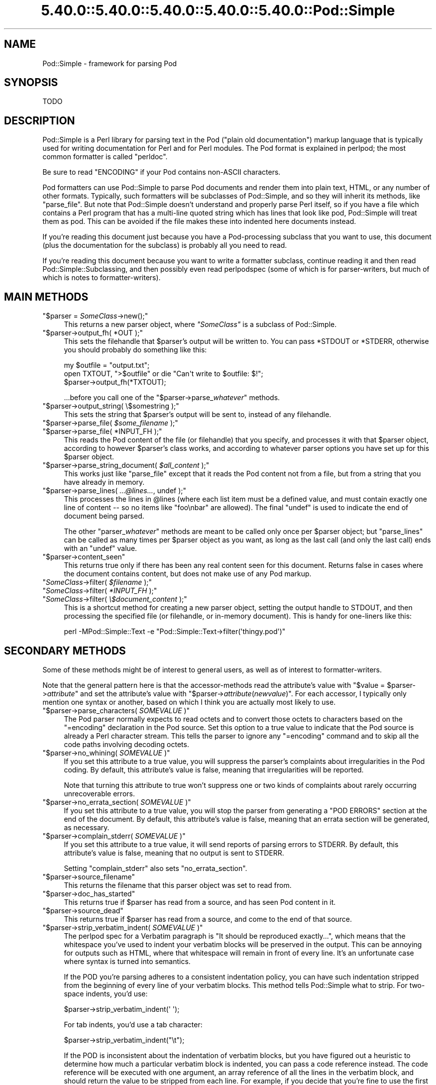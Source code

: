 .\" Automatically generated by Pod::Man 5.0102 (Pod::Simple 3.45)
.\"
.\" Standard preamble:
.\" ========================================================================
.de Sp \" Vertical space (when we can't use .PP)
.if t .sp .5v
.if n .sp
..
.de Vb \" Begin verbatim text
.ft CW
.nf
.ne \\$1
..
.de Ve \" End verbatim text
.ft R
.fi
..
.\" \*(C` and \*(C' are quotes in nroff, nothing in troff, for use with C<>.
.ie n \{\
.    ds C` ""
.    ds C' ""
'br\}
.el\{\
.    ds C`
.    ds C'
'br\}
.\"
.\" Escape single quotes in literal strings from groff's Unicode transform.
.ie \n(.g .ds Aq \(aq
.el       .ds Aq '
.\"
.\" If the F register is >0, we'll generate index entries on stderr for
.\" titles (.TH), headers (.SH), subsections (.SS), items (.Ip), and index
.\" entries marked with X<> in POD.  Of course, you'll have to process the
.\" output yourself in some meaningful fashion.
.\"
.\" Avoid warning from groff about undefined register 'F'.
.de IX
..
.nr rF 0
.if \n(.g .if rF .nr rF 1
.if (\n(rF:(\n(.g==0)) \{\
.    if \nF \{\
.        de IX
.        tm Index:\\$1\t\\n%\t"\\$2"
..
.        if !\nF==2 \{\
.            nr % 0
.            nr F 2
.        \}
.    \}
.\}
.rr rF
.\" ========================================================================
.\"
.IX Title "5.40.0::5.40.0::5.40.0::5.40.0::5.40.0::Pod::Simple 3"
.TH 5.40.0::5.40.0::5.40.0::5.40.0::5.40.0::Pod::Simple 3 2024-12-14 "perl v5.40.0" "Perl Programmers Reference Guide"
.\" For nroff, turn off justification.  Always turn off hyphenation; it makes
.\" way too many mistakes in technical documents.
.if n .ad l
.nh
.SH NAME
Pod::Simple \- framework for parsing Pod
.SH SYNOPSIS
.IX Header "SYNOPSIS"
.Vb 1
\& TODO
.Ve
.SH DESCRIPTION
.IX Header "DESCRIPTION"
Pod::Simple is a Perl library for parsing text in the Pod ("plain old
documentation") markup language that is typically used for writing
documentation for Perl and for Perl modules. The Pod format is explained
in perlpod; the most common formatter is called \f(CW\*(C`perldoc\*(C'\fR.
.PP
Be sure to read "ENCODING" if your Pod contains non-ASCII characters.
.PP
Pod formatters can use Pod::Simple to parse Pod documents and render them into
plain text, HTML, or any number of other formats. Typically, such formatters
will be subclasses of Pod::Simple, and so they will inherit its methods, like
\&\f(CW\*(C`parse_file\*(C'\fR.  But note that Pod::Simple doesn't understand and
properly parse Perl itself, so if you have a file which contains a Perl
program that has a multi-line quoted string which has lines that look
like pod, Pod::Simple will treat them as pod.  This can be avoided if
the file makes these into indented here documents instead.
.PP
If you're reading this document just because you have a Pod-processing
subclass that you want to use, this document (plus the documentation for the
subclass) is probably all you need to read.
.PP
If you're reading this document because you want to write a formatter
subclass, continue reading it and then read Pod::Simple::Subclassing, and
then possibly even read perlpodspec (some of which is for parser-writers,
but much of which is notes to formatter-writers).
.SH "MAIN METHODS"
.IX Header "MAIN METHODS"
.ie n .IP """$parser = \fISomeClass\fR\->new();""" 4
.el .IP "\f(CW$parser = \fR\f(CISomeClass\fR\f(CW\->new();\fR" 4
.IX Item "$parser = SomeClass->new();"
This returns a new parser object, where \fR\f(CI\*(C`SomeClass\*(C'\fR\fI\fR is a subclass
of Pod::Simple.
.ie n .IP """$parser\->output_fh( *OUT );""" 4
.el .IP "\f(CW$parser\->output_fh( *OUT );\fR" 4
.IX Item "$parser->output_fh( *OUT );"
This sets the filehandle that \f(CW$parser\fR's output will be written to.
You can pass \f(CW*STDOUT\fR or \f(CW*STDERR\fR, otherwise you should probably do
something like this:
.Sp
.Vb 3
\&    my $outfile = "output.txt";
\&    open TXTOUT, ">$outfile" or die "Can\*(Aqt write to $outfile: $!";
\&    $parser\->output_fh(*TXTOUT);
.Ve
.Sp
\&...before you call one of the \f(CW\*(C`$parser\->parse_\fR\f(CIwhatever\fR\f(CW\*(C'\fR methods.
.ie n .IP """$parser\->output_string( \e$somestring );""" 4
.el .IP "\f(CW$parser\->output_string( \e$somestring );\fR" 4
.IX Item "$parser->output_string( $somestring );"
This sets the string that \f(CW$parser\fR's output will be sent to,
instead of any filehandle.
.ie n .IP """$parser\->parse_file( \fI$some_filename\fR );""" 4
.el .IP "\f(CW$parser\->parse_file( \fR\f(CI$some_filename\fR\f(CW );\fR" 4
.IX Item "$parser->parse_file( $some_filename );"
.PD 0
.ie n .IP """$parser\->parse_file( *INPUT_FH );""" 4
.el .IP "\f(CW$parser\->parse_file( *INPUT_FH );\fR" 4
.IX Item "$parser->parse_file( *INPUT_FH );"
.PD
This reads the Pod content of the file (or filehandle) that you specify,
and processes it with that \f(CW$parser\fR object, according to however
\&\f(CW$parser\fR's class works, and according to whatever parser options you
have set up for this \f(CW$parser\fR object.
.ie n .IP """$parser\->parse_string_document( \fI$all_content\fR );""" 4
.el .IP "\f(CW$parser\->parse_string_document( \fR\f(CI$all_content\fR\f(CW );\fR" 4
.IX Item "$parser->parse_string_document( $all_content );"
This works just like \f(CW\*(C`parse_file\*(C'\fR except that it reads the Pod
content not from a file, but from a string that you have already
in memory.
.ie n .IP """$parser\->parse_lines( \fI...@lines...\fR, undef );""" 4
.el .IP "\f(CW$parser\->parse_lines( \fR\f(CI...@lines...\fR\f(CW, undef );\fR" 4
.IX Item "$parser->parse_lines( ...@lines..., undef );"
This processes the lines in \f(CW@lines\fR (where each list item must be a
defined value, and must contain exactly one line of content \-\- so no
items like \f(CW"foo\enbar"\fR are allowed).  The final \f(CW\*(C`undef\*(C'\fR is used to
indicate the end of document being parsed.
.Sp
The other \f(CW\*(C`parser_\fR\f(CIwhatever\fR\f(CW\*(C'\fR methods are meant to be called only once
per \f(CW$parser\fR object; but \f(CW\*(C`parse_lines\*(C'\fR can be called as many times per
\&\f(CW$parser\fR object as you want, as long as the last call (and only
the last call) ends with an \f(CW\*(C`undef\*(C'\fR value.
.ie n .IP """$parser\->content_seen""" 4
.el .IP \f(CW$parser\->content_seen\fR 4
.IX Item "$parser->content_seen"
This returns true only if there has been any real content seen for this
document. Returns false in cases where the document contains content,
but does not make use of any Pod markup.
.ie n .IP """\fISomeClass\fR\->filter( \fI$filename\fR );""" 4
.el .IP "\f(CW\fR\f(CISomeClass\fR\f(CW\->filter( \fR\f(CI$filename\fR\f(CW );\fR" 4
.IX Item "SomeClass->filter( $filename );"
.PD 0
.ie n .IP """\fISomeClass\fR\->filter( \fI*INPUT_FH\fR );""" 4
.el .IP "\f(CW\fR\f(CISomeClass\fR\f(CW\->filter( \fR\f(CI*INPUT_FH\fR\f(CW );\fR" 4
.IX Item "SomeClass->filter( *INPUT_FH );"
.ie n .IP """\fISomeClass\fR\->filter( \fI\e$document_content\fR );""" 4
.el .IP "\f(CW\fR\f(CISomeClass\fR\f(CW\->filter( \fR\f(CI\e$document_content\fR\f(CW );\fR" 4
.IX Item "SomeClass->filter( $document_content );"
.PD
This is a shortcut method for creating a new parser object, setting the
output handle to STDOUT, and then processing the specified file (or
filehandle, or in-memory document). This is handy for one-liners like
this:
.Sp
.Vb 1
\&  perl \-MPod::Simple::Text \-e "Pod::Simple::Text\->filter(\*(Aqthingy.pod\*(Aq)"
.Ve
.SH "SECONDARY METHODS"
.IX Header "SECONDARY METHODS"
Some of these methods might be of interest to general users, as
well as of interest to formatter-writers.
.PP
Note that the general pattern here is that the accessor-methods
read the attribute's value with \f(CW\*(C`$value = $parser\->\fR\f(CIattribute\fR\f(CW\*(C'\fR
and set the attribute's value with
\&\f(CW\*(C`$parser\->\fR\f(CIattribute\fR\f(CW(\fR\f(CInewvalue\fR\f(CW)\*(C'\fR.  For each accessor, I typically
only mention one syntax or another, based on which I think you are actually
most likely to use.
.ie n .IP """$parser\->parse_characters( \fISOMEVALUE\fR )""" 4
.el .IP "\f(CW$parser\->parse_characters( \fR\f(CISOMEVALUE\fR\f(CW )\fR" 4
.IX Item "$parser->parse_characters( SOMEVALUE )"
The Pod parser normally expects to read octets and to convert those octets
to characters based on the \f(CW\*(C`=encoding\*(C'\fR declaration in the Pod source.  Set
this option to a true value to indicate that the Pod source is already a Perl
character stream.  This tells the parser to ignore any \f(CW\*(C`=encoding\*(C'\fR command
and to skip all the code paths involving decoding octets.
.ie n .IP """$parser\->no_whining( \fISOMEVALUE\fR )""" 4
.el .IP "\f(CW$parser\->no_whining( \fR\f(CISOMEVALUE\fR\f(CW )\fR" 4
.IX Item "$parser->no_whining( SOMEVALUE )"
If you set this attribute to a true value, you will suppress the
parser's complaints about irregularities in the Pod coding. By default,
this attribute's value is false, meaning that irregularities will
be reported.
.Sp
Note that turning this attribute to true won't suppress one or two kinds
of complaints about rarely occurring unrecoverable errors.
.ie n .IP """$parser\->no_errata_section( \fISOMEVALUE\fR )""" 4
.el .IP "\f(CW$parser\->no_errata_section( \fR\f(CISOMEVALUE\fR\f(CW )\fR" 4
.IX Item "$parser->no_errata_section( SOMEVALUE )"
If you set this attribute to a true value, you will stop the parser from
generating a "POD ERRORS" section at the end of the document. By
default, this attribute's value is false, meaning that an errata section
will be generated, as necessary.
.ie n .IP """$parser\->complain_stderr( \fISOMEVALUE\fR )""" 4
.el .IP "\f(CW$parser\->complain_stderr( \fR\f(CISOMEVALUE\fR\f(CW )\fR" 4
.IX Item "$parser->complain_stderr( SOMEVALUE )"
If you set this attribute to a true value, it will send reports of
parsing errors to STDERR. By default, this attribute's value is false,
meaning that no output is sent to STDERR.
.Sp
Setting \f(CW\*(C`complain_stderr\*(C'\fR also sets \f(CW\*(C`no_errata_section\*(C'\fR.
.ie n .IP """$parser\->source_filename""" 4
.el .IP \f(CW$parser\->source_filename\fR 4
.IX Item "$parser->source_filename"
This returns the filename that this parser object was set to read from.
.ie n .IP """$parser\->doc_has_started""" 4
.el .IP \f(CW$parser\->doc_has_started\fR 4
.IX Item "$parser->doc_has_started"
This returns true if \f(CW$parser\fR has read from a source, and has seen
Pod content in it.
.ie n .IP """$parser\->source_dead""" 4
.el .IP \f(CW$parser\->source_dead\fR 4
.IX Item "$parser->source_dead"
This returns true if \f(CW$parser\fR has read from a source, and come to the
end of that source.
.ie n .IP """$parser\->strip_verbatim_indent( \fISOMEVALUE\fR )""" 4
.el .IP "\f(CW$parser\->strip_verbatim_indent( \fR\f(CISOMEVALUE\fR\f(CW )\fR" 4
.IX Item "$parser->strip_verbatim_indent( SOMEVALUE )"
The perlpod spec for a Verbatim paragraph is "It should be reproduced
exactly...", which means that the whitespace you've used to indent your
verbatim blocks will be preserved in the output. This can be annoying for
outputs such as HTML, where that whitespace will remain in front of every
line. It's an unfortunate case where syntax is turned into semantics.
.Sp
If the POD you're parsing adheres to a consistent indentation policy, you can
have such indentation stripped from the beginning of every line of your
verbatim blocks. This method tells Pod::Simple what to strip. For two-space
indents, you'd use:
.Sp
.Vb 1
\&  $parser\->strip_verbatim_indent(\*(Aq  \*(Aq);
.Ve
.Sp
For tab indents, you'd use a tab character:
.Sp
.Vb 1
\&  $parser\->strip_verbatim_indent("\et");
.Ve
.Sp
If the POD is inconsistent about the indentation of verbatim blocks, but you
have figured out a heuristic to determine how much a particular verbatim block
is indented, you can pass a code reference instead. The code reference will be
executed with one argument, an array reference of all the lines in the
verbatim block, and should return the value to be stripped from each line. For
example, if you decide that you're fine to use the first line of the verbatim
block to set the standard for indentation of the rest of the block, you can
look at the first line and return the appropriate value, like so:
.Sp
.Vb 5
\&  $new\->strip_verbatim_indent(sub {
\&      my $lines = shift;
\&      (my $indent = $lines\->[0]) =~ s/\eS.*//;
\&      return $indent;
\&  });
.Ve
.Sp
If you'd rather treat each line individually, you can do that, too, by just
transforming them in-place in the code reference and returning \f(CW\*(C`undef\*(C'\fR. Say
that you don't want \fIany\fR lines indented. You can do something like this:
.Sp
.Vb 5
\&  $new\->strip_verbatim_indent(sub {
\&      my $lines = shift;
\&      sub { s/^\es+// for @{ $lines },
\&      return undef;
\&  });
.Ve
.ie n .IP """$parser\->expand_verbatim_tabs( \fIn\fR )""" 4
.el .IP "\f(CW$parser\->expand_verbatim_tabs( \fR\f(CIn\fR\f(CW )\fR" 4
.IX Item "$parser->expand_verbatim_tabs( n )"
Default: 8
.Sp
If after any stripping of indentation in verbatim blocks, there remain
tabs, this method call indicates what to do with them.  \f(CW0\fR
means leave them as tabs, any other number indicates that each tab is to
be translated so as to have tab stops every \f(CW\*(C`n\*(C'\fR columns.
.Sp
This is independent of other methods (except that it operates after any
verbatim input stripping is done).
.Sp
Like the other methods, the input parameter is not checked for validity.
\&\f(CW\*(C`undef\*(C'\fR or containing non-digits has the same effect as 8.
.SH "TERTIARY METHODS"
.IX Header "TERTIARY METHODS"
.ie n .IP """$parser\->abandon_output_fh()""" 4
.el .IP \f(CW$parser\->abandon_output_fh()\fR 4
.IX Xref "abandon_output_fh"
.IX Item "$parser->abandon_output_fh()"
Cancel output to the file handle. Any POD read by the \f(CW$parser\fR is not
effected.
.ie n .IP """$parser\->abandon_output_string()""" 4
.el .IP \f(CW$parser\->abandon_output_string()\fR 4
.IX Xref "abandon_output_string"
.IX Item "$parser->abandon_output_string()"
Cancel output to the output string. Any POD read by the \f(CW$parser\fR is not
effected.
.ie n .IP """$parser\->accept_code( @codes )""" 4
.el .IP "\f(CW$parser\->accept_code( @codes )\fR" 4
.IX Xref "accept_code"
.IX Item "$parser->accept_code( @codes )"
Alias for accept_codes.
.ie n .IP """$parser\->accept_codes( @codes )""" 4
.el .IP "\f(CW$parser\->accept_codes( @codes )\fR" 4
.IX Xref "accept_codes"
.IX Item "$parser->accept_codes( @codes )"
Allows \f(CW$parser\fR to accept a list of "Formatting Codes" in perlpod. This can be
used to implement user-defined codes.
.ie n .IP """$parser\->accept_directive_as_data( @directives )""" 4
.el .IP "\f(CW$parser\->accept_directive_as_data( @directives )\fR" 4
.IX Xref "accept_directive_as_data"
.IX Item "$parser->accept_directive_as_data( @directives )"
Allows \f(CW$parser\fR to accept a list of directives for data paragraphs. A
directive is the label of a "Command Paragraph" in perlpod. A data paragraph is
one delimited by \f(CW\*(C`=begin/=for/=end\*(C'\fR directives. This can be used to
implement user-defined directives.
.ie n .IP """$parser\->accept_directive_as_processed( @directives )""" 4
.el .IP "\f(CW$parser\->accept_directive_as_processed( @directives )\fR" 4
.IX Xref "accept_directive_as_processed"
.IX Item "$parser->accept_directive_as_processed( @directives )"
Allows \f(CW$parser\fR to accept a list of directives for processed paragraphs. A
directive is the label of a "Command Paragraph" in perlpod. A processed
paragraph is also known as "Ordinary Paragraph" in perlpod. This can be used to
implement user-defined directives.
.ie n .IP """$parser\->accept_directive_as_verbatim( @directives )""" 4
.el .IP "\f(CW$parser\->accept_directive_as_verbatim( @directives )\fR" 4
.IX Xref "accept_directive_as_verbatim"
.IX Item "$parser->accept_directive_as_verbatim( @directives )"
Allows \f(CW$parser\fR to accept a list of directives for "Verbatim
Paragraph" in perlpod. A directive is the label of a "Command Paragraph" in perlpod. This
can be used to implement user-defined directives.
.ie n .IP """$parser\->accept_target( @targets )""" 4
.el .IP "\f(CW$parser\->accept_target( @targets )\fR" 4
.IX Xref "accept_target"
.IX Item "$parser->accept_target( @targets )"
Alias for accept_targets.
.ie n .IP """$parser\->accept_target_as_text( @targets )""" 4
.el .IP "\f(CW$parser\->accept_target_as_text( @targets )\fR" 4
.IX Xref "accept_target_as_text"
.IX Item "$parser->accept_target_as_text( @targets )"
Alias for accept_targets_as_text.
.ie n .IP """$parser\->accept_targets( @targets )""" 4
.el .IP "\f(CW$parser\->accept_targets( @targets )\fR" 4
.IX Xref "accept_targets"
.IX Item "$parser->accept_targets( @targets )"
Accepts targets for \f(CW\*(C`=begin/=for/=end\*(C'\fR sections of the POD.
.ie n .IP """$parser\->accept_targets_as_text( @targets )""" 4
.el .IP "\f(CW$parser\->accept_targets_as_text( @targets )\fR" 4
.IX Xref "accept_targets_as_text"
.IX Item "$parser->accept_targets_as_text( @targets )"
Accepts targets for \f(CW\*(C`=begin/=for/=end\*(C'\fR sections that should be parsed as
POD. For details, see "About Data Paragraphs" in perlpodspec.
.ie n .IP """$parser\->any_errata_seen()""" 4
.el .IP \f(CW$parser\->any_errata_seen()\fR 4
.IX Xref "any_errata_seen"
.IX Item "$parser->any_errata_seen()"
Used to check if any errata was seen.
.Sp
\&\fIExample:\fR
.Sp
.Vb 1
\&  die "too many errors\en" if $parser\->any_errata_seen();
.Ve
.ie n .IP """$parser\->errata_seen()""" 4
.el .IP \f(CW$parser\->errata_seen()\fR 4
.IX Xref "errata_seen"
.IX Item "$parser->errata_seen()"
Returns a hash reference of all errata seen, both whines and screams. The hash reference's keys are the line number and the value is an array reference of the errors for that line.
.Sp
\&\fIExample:\fR
.Sp
.Vb 3
\&  if ( $parser\->any_errata_seen() ) {
\&     $logger\->log( $parser\->errata_seen() );
\&  }
.Ve
.ie n .IP """$parser\->detected_encoding()""" 4
.el .IP \f(CW$parser\->detected_encoding()\fR 4
.IX Xref "detected_encoding"
.IX Item "$parser->detected_encoding()"
Return the encoding corresponding to \f(CW\*(C`=encoding\*(C'\fR, but only if the
encoding was recognized and handled.
.ie n .IP """$parser\->encoding()""" 4
.el .IP \f(CW$parser\->encoding()\fR 4
.IX Xref "encoding"
.IX Item "$parser->encoding()"
Return encoding of the document, even if the encoding is not correctly
handled.
.ie n .IP """$parser\->parse_from_file( $source, $to )""" 4
.el .IP "\f(CW$parser\->parse_from_file( $source, $to )\fR" 4
.IX Xref "parse_from_file"
.IX Item "$parser->parse_from_file( $source, $to )"
Parses from \f(CW$source\fR file to \f(CW$to\fR file. Similar to "parse_from_file" in Pod::Parser.
.ie n .IP """$parser\->scream( @error_messages )""" 4
.el .IP "\f(CW$parser\->scream( @error_messages )\fR" 4
.IX Xref "scream"
.IX Item "$parser->scream( @error_messages )"
Log an error that can't be ignored.
.ie n .IP """$parser\->unaccept_code( @codes )""" 4
.el .IP "\f(CW$parser\->unaccept_code( @codes )\fR" 4
.IX Xref "unaccept_code"
.IX Item "$parser->unaccept_code( @codes )"
Alias for unaccept_codes.
.ie n .IP """$parser\->unaccept_codes( @codes )""" 4
.el .IP "\f(CW$parser\->unaccept_codes( @codes )\fR" 4
.IX Xref "unaccept_codes"
.IX Item "$parser->unaccept_codes( @codes )"
Removes \f(CW@codes\fR as valid codes for the parse.
.ie n .IP """$parser\->unaccept_directive( @directives )""" 4
.el .IP "\f(CW$parser\->unaccept_directive( @directives )\fR" 4
.IX Xref "unaccept_directive"
.IX Item "$parser->unaccept_directive( @directives )"
Alias for unaccept_directives.
.ie n .IP """$parser\->unaccept_directives( @directives )""" 4
.el .IP "\f(CW$parser\->unaccept_directives( @directives )\fR" 4
.IX Xref "unaccept_directives"
.IX Item "$parser->unaccept_directives( @directives )"
Removes \f(CW@directives\fR as valid directives for the parse.
.ie n .IP """$parser\->unaccept_target( @targets )""" 4
.el .IP "\f(CW$parser\->unaccept_target( @targets )\fR" 4
.IX Xref "unaccept_target"
.IX Item "$parser->unaccept_target( @targets )"
Alias for unaccept_targets.
.ie n .IP """$parser\->unaccept_targets( @targets )""" 4
.el .IP "\f(CW$parser\->unaccept_targets( @targets )\fR" 4
.IX Xref "unaccept_targets"
.IX Item "$parser->unaccept_targets( @targets )"
Removes \f(CW@targets\fR as valid targets for the parse.
.ie n .IP """$parser\->version_report()""" 4
.el .IP \f(CW$parser\->version_report()\fR 4
.IX Xref "version_report"
.IX Item "$parser->version_report()"
Returns a string describing the version.
.ie n .IP """$parser\->whine( @error_messages )""" 4
.el .IP "\f(CW$parser\->whine( @error_messages )\fR" 4
.IX Xref "whine"
.IX Item "$parser->whine( @error_messages )"
Log an error unless \f(CW\*(C`$parser\->no_whining( TRUE );\*(C'\fR.
.SH ENCODING
.IX Header "ENCODING"
The Pod::Simple parser expects to read \fBoctets\fR.  The parser will decode the
octets into Perl's internal character string representation using the value of
the \f(CW\*(C`=encoding\*(C'\fR declaration in the POD source.
.PP
If the POD source does not include an \f(CW\*(C`=encoding\*(C'\fR declaration, the parser will
attempt to guess the encoding (selecting one of UTF\-8 or CP 1252) by examining
the first non-ASCII bytes and applying the heuristic described in
perlpodspec.  (If the POD source contains only ASCII bytes, the
encoding is assumed to be ASCII.)
.PP
If you set the \f(CW\*(C`parse_characters\*(C'\fR option to a true value the parser will
expect characters rather than octets; will ignore any \f(CW\*(C`=encoding\*(C'\fR; and will
make no attempt to decode the input.
.SH "SEE ALSO"
.IX Header "SEE ALSO"
Pod::Simple::Subclassing
.PP
perlpod
.PP
perlpodspec
.PP
Pod::Escapes
.PP
perldoc
.SH SUPPORT
.IX Header "SUPPORT"
Questions or discussion about POD and Pod::Simple should be sent to the
pod\-people@perl.org mail list. Send an empty email to
pod\-people\-subscribe@perl.org to subscribe.
.PP
This module is managed in an open GitHub repository,
<https://github.com/perl\-pod/pod\-simple/>. Feel free to fork and contribute, or
to clone <https://github.com/perl\-pod/pod\-simple.git> and send patches!
.PP
Please use <https://github.com/perl\-pod/pod\-simple/issues/new> to file a bug
report.
.SH "COPYRIGHT AND DISCLAIMERS"
.IX Header "COPYRIGHT AND DISCLAIMERS"
Copyright (c) 2002 Sean M. Burke.
.PP
This library is free software; you can redistribute it and/or modify it
under the same terms as Perl itself.
.PP
This program is distributed in the hope that it will be useful, but
without any warranty; without even the implied warranty of
merchantability or fitness for a particular purpose.
.SH AUTHOR
.IX Header "AUTHOR"
Pod::Simple was created by Sean M. Burke <sburke@cpan.org>.
But don't bother him, he's retired.
.PP
Pod::Simple is maintained by:
.IP \(bu 4
Allison Randal \f(CW\*(C`allison@perl.org\*(C'\fR
.IP \(bu 4
Hans Dieter Pearcey \f(CW\*(C`hdp@cpan.org\*(C'\fR
.IP \(bu 4
David E. Wheeler \f(CW\*(C`dwheeler@cpan.org\*(C'\fR
.IP \(bu 4
Karl Williamson \f(CW\*(C`khw@cpan.org\*(C'\fR
.PP
Documentation has been contributed by:
.IP \(bu 4
Gabor Szabo \f(CW\*(C`szabgab@gmail.com\*(C'\fR
.IP \(bu 4
Shawn H Corey  \f(CW\*(C`SHCOREY at cpan.org\*(C'\fR
